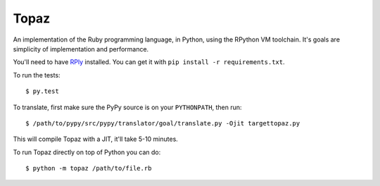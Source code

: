 Topaz
=====

An implementation of the Ruby programming language, in Python, using the
RPython VM toolchain. It's goals are simplicity of implementation and
performance.

You'll need to have `RPly`_ installed.  You can get it with ``pip
install -r requirements.txt``.

.. _`RPly`: https://github.com/alex/rply

To run the tests::

    $ py.test

To translate, first make sure the PyPy source is on your ``PYTHONPATH``, then
run::

    $ /path/to/pypy/src/pypy/translator/goal/translate.py -Ojit targettopaz.py

This will compile Topaz with a JIT, it'll take 5-10 minutes.

To run Topaz directly on top of Python you can do::

    $ python -m topaz /path/to/file.rb
